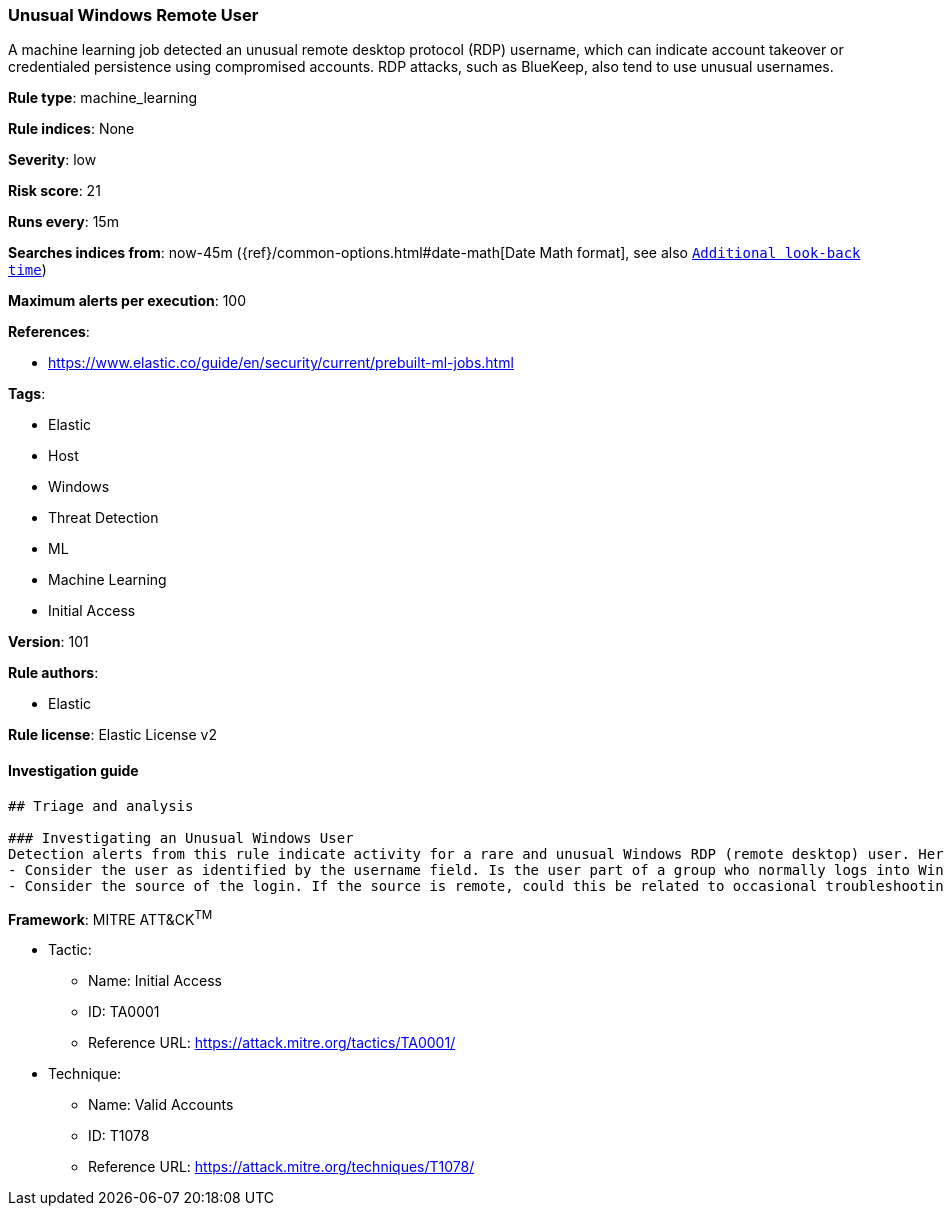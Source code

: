 [[prebuilt-rule-8-7-2-unusual-windows-remote-user]]
=== Unusual Windows Remote User

A machine learning job detected an unusual remote desktop protocol (RDP) username, which can indicate account takeover or credentialed persistence using compromised accounts. RDP attacks, such as BlueKeep, also tend to use unusual usernames.

*Rule type*: machine_learning

*Rule indices*: None

*Severity*: low

*Risk score*: 21

*Runs every*: 15m

*Searches indices from*: now-45m ({ref}/common-options.html#date-math[Date Math format], see also <<rule-schedule, `Additional look-back time`>>)

*Maximum alerts per execution*: 100

*References*: 

* https://www.elastic.co/guide/en/security/current/prebuilt-ml-jobs.html

*Tags*: 

* Elastic
* Host
* Windows
* Threat Detection
* ML
* Machine Learning
* Initial Access

*Version*: 101

*Rule authors*: 

* Elastic

*Rule license*: Elastic License v2


==== Investigation guide


[source, markdown]
----------------------------------
## Triage and analysis

### Investigating an Unusual Windows User
Detection alerts from this rule indicate activity for a rare and unusual Windows RDP (remote desktop) user. Here are some possible avenues of investigation:
- Consider the user as identified by the username field. Is the user part of a group who normally logs into Windows hosts using RDP (remote desktop protocol)? Is this logon activity part of an expected workflow for the user?
- Consider the source of the login. If the source is remote, could this be related to occasional troubleshooting or support activity by a vendor or an employee working remotely?
----------------------------------

*Framework*: MITRE ATT&CK^TM^

* Tactic:
** Name: Initial Access
** ID: TA0001
** Reference URL: https://attack.mitre.org/tactics/TA0001/
* Technique:
** Name: Valid Accounts
** ID: T1078
** Reference URL: https://attack.mitre.org/techniques/T1078/
